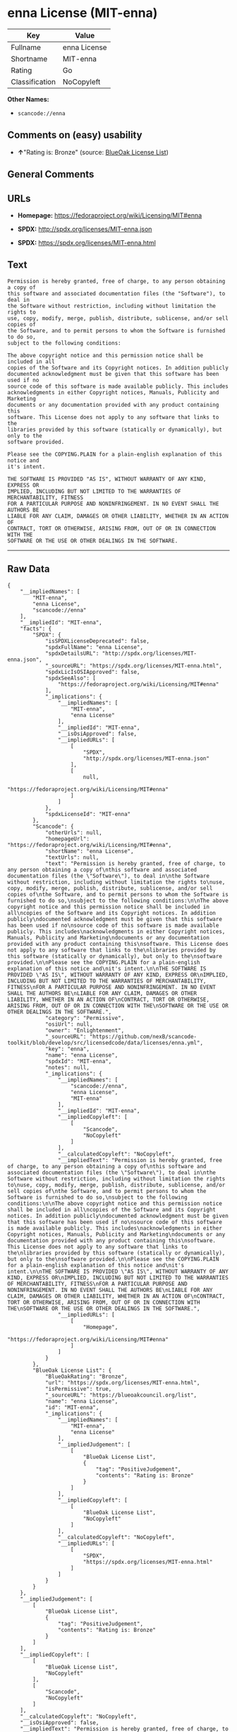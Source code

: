 * enna License (MIT-enna)

| Key              | Value          |
|------------------+----------------|
| Fullname         | enna License   |
| Shortname        | MIT-enna       |
| Rating           | Go             |
| Classification   | NoCopyleft     |

*Other Names:*

- =scancode://enna=

** Comments on (easy) usability

- *↑*"Rating is: Bronze" (source:
  [[https://blueoakcouncil.org/list][BlueOak License List]])

** General Comments

** URLs

- *Homepage:* https://fedoraproject.org/wiki/Licensing/MIT#enna

- *SPDX:* http://spdx.org/licenses/MIT-enna.json

- *SPDX:* https://spdx.org/licenses/MIT-enna.html

** Text

#+BEGIN_EXAMPLE
  Permission is hereby granted, free of charge, to any person obtaining a copy of
  this software and associated documentation files (the "Software"), to deal in
  the Software without restriction, including without limitation the rights to
  use, copy, modify, merge, publish, distribute, sublicense, and/or sell copies of
  the Software, and to permit persons to whom the Software is furnished to do so,
  subject to the following conditions:

  The above copyright notice and this permission notice shall be included in all
  copies of the Software and its Copyright notices. In addition publicly
  documented acknowledgment must be given that this software has been used if no
  source code of this software is made available publicly. This includes
  acknowledgments in either Copyright notices, Manuals, Publicity and Marketing
  documents or any documentation provided with any product containing this
  software. This License does not apply to any software that links to the
  libraries provided by this software (statically or dynamically), but only to the
  software provided.

  Please see the COPYING.PLAIN for a plain-english explanation of this notice and
  it's intent.

  THE SOFTWARE IS PROVIDED "AS IS", WITHOUT WARRANTY OF ANY KIND, EXPRESS OR
  IMPLIED, INCLUDING BUT NOT LIMITED TO THE WARRANTIES OF MERCHANTABILITY, FITNESS
  FOR A PARTICULAR PURPOSE AND NONINFRINGEMENT. IN NO EVENT SHALL THE AUTHORS BE
  LIABLE FOR ANY CLAIM, DAMAGES OR OTHER LIABILITY, WHETHER IN AN ACTION OF
  CONTRACT, TORT OR OTHERWISE, ARISING FROM, OUT OF OR IN CONNECTION WITH THE
  SOFTWARE OR THE USE OR OTHER DEALINGS IN THE SOFTWARE.
#+END_EXAMPLE

--------------

** Raw Data

#+BEGIN_EXAMPLE
  {
      "__impliedNames": [
          "MIT-enna",
          "enna License",
          "scancode://enna"
      ],
      "__impliedId": "MIT-enna",
      "facts": {
          "SPDX": {
              "isSPDXLicenseDeprecated": false,
              "spdxFullName": "enna License",
              "spdxDetailsURL": "http://spdx.org/licenses/MIT-enna.json",
              "_sourceURL": "https://spdx.org/licenses/MIT-enna.html",
              "spdxLicIsOSIApproved": false,
              "spdxSeeAlso": [
                  "https://fedoraproject.org/wiki/Licensing/MIT#enna"
              ],
              "_implications": {
                  "__impliedNames": [
                      "MIT-enna",
                      "enna License"
                  ],
                  "__impliedId": "MIT-enna",
                  "__isOsiApproved": false,
                  "__impliedURLs": [
                      [
                          "SPDX",
                          "http://spdx.org/licenses/MIT-enna.json"
                      ],
                      [
                          null,
                          "https://fedoraproject.org/wiki/Licensing/MIT#enna"
                      ]
                  ]
              },
              "spdxLicenseId": "MIT-enna"
          },
          "Scancode": {
              "otherUrls": null,
              "homepageUrl": "https://fedoraproject.org/wiki/Licensing/MIT#enna",
              "shortName": "enna License",
              "textUrls": null,
              "text": "Permission is hereby granted, free of charge, to any person obtaining a copy of\nthis software and associated documentation files (the \"Software\"), to deal in\nthe Software without restriction, including without limitation the rights to\nuse, copy, modify, merge, publish, distribute, sublicense, and/or sell copies of\nthe Software, and to permit persons to whom the Software is furnished to do so,\nsubject to the following conditions:\n\nThe above copyright notice and this permission notice shall be included in all\ncopies of the Software and its Copyright notices. In addition publicly\ndocumented acknowledgment must be given that this software has been used if no\nsource code of this software is made available publicly. This includes\nacknowledgments in either Copyright notices, Manuals, Publicity and Marketing\ndocuments or any documentation provided with any product containing this\nsoftware. This License does not apply to any software that links to the\nlibraries provided by this software (statically or dynamically), but only to the\nsoftware provided.\n\nPlease see the COPYING.PLAIN for a plain-english explanation of this notice and\nit's intent.\n\nTHE SOFTWARE IS PROVIDED \"AS IS\", WITHOUT WARRANTY OF ANY KIND, EXPRESS OR\nIMPLIED, INCLUDING BUT NOT LIMITED TO THE WARRANTIES OF MERCHANTABILITY, FITNESS\nFOR A PARTICULAR PURPOSE AND NONINFRINGEMENT. IN NO EVENT SHALL THE AUTHORS BE\nLIABLE FOR ANY CLAIM, DAMAGES OR OTHER LIABILITY, WHETHER IN AN ACTION OF\nCONTRACT, TORT OR OTHERWISE, ARISING FROM, OUT OF OR IN CONNECTION WITH THE\nSOFTWARE OR THE USE OR OTHER DEALINGS IN THE SOFTWARE.",
              "category": "Permissive",
              "osiUrl": null,
              "owner": "Enlightenment",
              "_sourceURL": "https://github.com/nexB/scancode-toolkit/blob/develop/src/licensedcode/data/licenses/enna.yml",
              "key": "enna",
              "name": "enna License",
              "spdxId": "MIT-enna",
              "notes": null,
              "_implications": {
                  "__impliedNames": [
                      "scancode://enna",
                      "enna License",
                      "MIT-enna"
                  ],
                  "__impliedId": "MIT-enna",
                  "__impliedCopyleft": [
                      [
                          "Scancode",
                          "NoCopyleft"
                      ]
                  ],
                  "__calculatedCopyleft": "NoCopyleft",
                  "__impliedText": "Permission is hereby granted, free of charge, to any person obtaining a copy of\nthis software and associated documentation files (the \"Software\"), to deal in\nthe Software without restriction, including without limitation the rights to\nuse, copy, modify, merge, publish, distribute, sublicense, and/or sell copies of\nthe Software, and to permit persons to whom the Software is furnished to do so,\nsubject to the following conditions:\n\nThe above copyright notice and this permission notice shall be included in all\ncopies of the Software and its Copyright notices. In addition publicly\ndocumented acknowledgment must be given that this software has been used if no\nsource code of this software is made available publicly. This includes\nacknowledgments in either Copyright notices, Manuals, Publicity and Marketing\ndocuments or any documentation provided with any product containing this\nsoftware. This License does not apply to any software that links to the\nlibraries provided by this software (statically or dynamically), but only to the\nsoftware provided.\n\nPlease see the COPYING.PLAIN for a plain-english explanation of this notice and\nit's intent.\n\nTHE SOFTWARE IS PROVIDED \"AS IS\", WITHOUT WARRANTY OF ANY KIND, EXPRESS OR\nIMPLIED, INCLUDING BUT NOT LIMITED TO THE WARRANTIES OF MERCHANTABILITY, FITNESS\nFOR A PARTICULAR PURPOSE AND NONINFRINGEMENT. IN NO EVENT SHALL THE AUTHORS BE\nLIABLE FOR ANY CLAIM, DAMAGES OR OTHER LIABILITY, WHETHER IN AN ACTION OF\nCONTRACT, TORT OR OTHERWISE, ARISING FROM, OUT OF OR IN CONNECTION WITH THE\nSOFTWARE OR THE USE OR OTHER DEALINGS IN THE SOFTWARE.",
                  "__impliedURLs": [
                      [
                          "Homepage",
                          "https://fedoraproject.org/wiki/Licensing/MIT#enna"
                      ]
                  ]
              }
          },
          "BlueOak License List": {
              "BlueOakRating": "Bronze",
              "url": "https://spdx.org/licenses/MIT-enna.html",
              "isPermissive": true,
              "_sourceURL": "https://blueoakcouncil.org/list",
              "name": "enna License",
              "id": "MIT-enna",
              "_implications": {
                  "__impliedNames": [
                      "MIT-enna",
                      "enna License"
                  ],
                  "__impliedJudgement": [
                      [
                          "BlueOak License List",
                          {
                              "tag": "PositiveJudgement",
                              "contents": "Rating is: Bronze"
                          }
                      ]
                  ],
                  "__impliedCopyleft": [
                      [
                          "BlueOak License List",
                          "NoCopyleft"
                      ]
                  ],
                  "__calculatedCopyleft": "NoCopyleft",
                  "__impliedURLs": [
                      [
                          "SPDX",
                          "https://spdx.org/licenses/MIT-enna.html"
                      ]
                  ]
              }
          }
      },
      "__impliedJudgement": [
          [
              "BlueOak License List",
              {
                  "tag": "PositiveJudgement",
                  "contents": "Rating is: Bronze"
              }
          ]
      ],
      "__impliedCopyleft": [
          [
              "BlueOak License List",
              "NoCopyleft"
          ],
          [
              "Scancode",
              "NoCopyleft"
          ]
      ],
      "__calculatedCopyleft": "NoCopyleft",
      "__isOsiApproved": false,
      "__impliedText": "Permission is hereby granted, free of charge, to any person obtaining a copy of\nthis software and associated documentation files (the \"Software\"), to deal in\nthe Software without restriction, including without limitation the rights to\nuse, copy, modify, merge, publish, distribute, sublicense, and/or sell copies of\nthe Software, and to permit persons to whom the Software is furnished to do so,\nsubject to the following conditions:\n\nThe above copyright notice and this permission notice shall be included in all\ncopies of the Software and its Copyright notices. In addition publicly\ndocumented acknowledgment must be given that this software has been used if no\nsource code of this software is made available publicly. This includes\nacknowledgments in either Copyright notices, Manuals, Publicity and Marketing\ndocuments or any documentation provided with any product containing this\nsoftware. This License does not apply to any software that links to the\nlibraries provided by this software (statically or dynamically), but only to the\nsoftware provided.\n\nPlease see the COPYING.PLAIN for a plain-english explanation of this notice and\nit's intent.\n\nTHE SOFTWARE IS PROVIDED \"AS IS\", WITHOUT WARRANTY OF ANY KIND, EXPRESS OR\nIMPLIED, INCLUDING BUT NOT LIMITED TO THE WARRANTIES OF MERCHANTABILITY, FITNESS\nFOR A PARTICULAR PURPOSE AND NONINFRINGEMENT. IN NO EVENT SHALL THE AUTHORS BE\nLIABLE FOR ANY CLAIM, DAMAGES OR OTHER LIABILITY, WHETHER IN AN ACTION OF\nCONTRACT, TORT OR OTHERWISE, ARISING FROM, OUT OF OR IN CONNECTION WITH THE\nSOFTWARE OR THE USE OR OTHER DEALINGS IN THE SOFTWARE.",
      "__impliedURLs": [
          [
              "SPDX",
              "http://spdx.org/licenses/MIT-enna.json"
          ],
          [
              null,
              "https://fedoraproject.org/wiki/Licensing/MIT#enna"
          ],
          [
              "SPDX",
              "https://spdx.org/licenses/MIT-enna.html"
          ],
          [
              "Homepage",
              "https://fedoraproject.org/wiki/Licensing/MIT#enna"
          ]
      ]
  }
#+END_EXAMPLE

--------------

** Dot Cluster Graph

[[../dot/MIT-enna.svg]]